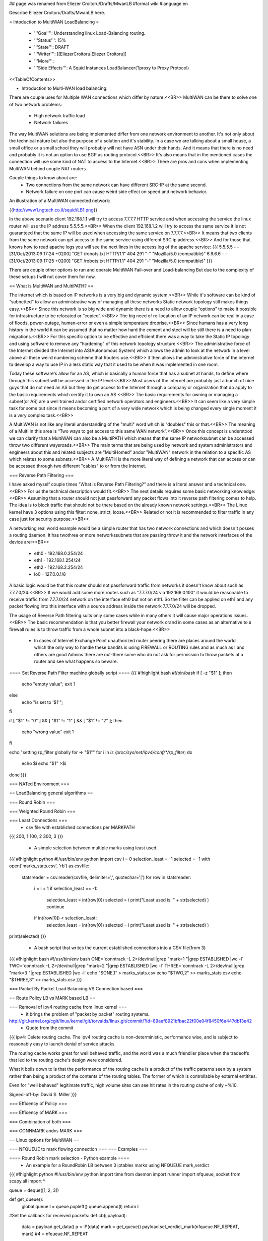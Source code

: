 ## page was renamed from Eliezer Croitoru/Drafts/MwanLB
#format wiki
#language en

Describe Eliezer Croitoru/Drafts/MwanLB here.

= Intoduction to MultiWAN LoadBalancing =

 * '''Goal''': Understanding linux Load-Balancing routing.

 * '''Status''': 15%

 * '''State''': DRAFT

 * '''Writer''': [[EliezerCroitoru|Eliezer Croitoru]]

 * '''More''': 

 * '''Side Effects''': A Squid Instances LoadBalancer(Tproxy to Proxy Protocol)

<<TableOfContents>>

- Introduction to Multi-WAN load balancing.

There are couple uses for Multiple WAN connections which differ by nature.<<BR>>
MultiWAN can be there to solve one of two network problems:
 * High network traffic load
 * Network failures

The way MultiWAN solutions are being implemented differ from one network environment to another. It's not only about the technical nature but also the purpose of a solution and it's stability. In a case we are talking about a small house, a small office or a small school they will probably will not have ASN under their hands. And it means that there is no need and probably it is not an option to use BGP as routing protocol.<<BR>>
It's also means that in the mentioned cases the connection will use some kind of NAT to access to the Internet.<<BR>>
There are pros and cons when implementing MultiWAN behind couple NAT routers.

Couple things to know about are:
 * Two connections from the same network can have different SRC-IP at the same second.
 * Network failure on one port can cause weird side effect on speed and network behavior.

An illustration of a MultiWAN connected network:

{{http://www1.ngtech.co.il/squid/LB1.png}}

In the above scenario client 192.168.1.1 will try to access 7.7.7.7 HTTP service and when accessing the service the linux router will use the IP address 5.5.5.5.<<BR>>
When the client 192.168.1.2 will try to access the same service it is not guaranteed that the same IP will be used when accessing the same service on 7.7.7.7.<<BR>>
It means that two clients from the same network can get access to the same service using different SRC ip address.<<BR>>
And for those that knows how to read apache logs you will see the next lines in the access.log of the apache service:
{{{
5.5.5.5 - - [31/Oct/2013:09:17:24 +0200] "GET /robots.txt HTTP/1.1" 404 291 "-" "Mozilla/5.0 (compatible)"
6.6.6.6 - - [31/Oct/2013:09:17:25 +0200] "GET /robots.txt HTTP/1.1" 404 291 "-" "Mozilla/5.0 (compatible)"
}}}

There are couple other options to run and operate MultiWAN Fail-over and Load-balancing But due to the complexity of these setups I will not cover them for now.

== What is MultiWAN and MultiPATH? ==

The internet which is based on IP networks is a very big and dynamic system.<<BR>>
While it's software can be kind of “subnetted” to allow an administrative way of managing all these networks Static network topology still makes things easy.<<BR>>
Since this network is so big wide and dynamic there is a need to allow couple “options” to make it possible for infrastructure to be relocated or “copied”.<<BR>>
The big need of re-location of an IP network can be real in a case of floods, power-outage, human-error or even a simple temperature drop\rise.<<BR>>
Since humans has a very long history in the world it can be assumed that no matter how hard the cement and steel will be still there is a need to plan migrations.<<BR>>
For this specific option to be effective and efficient there was a way to take the Static IP topology and using software to remove any “hardening”  of this network topology structure.<<BR>>
The administrative force of the Internet divided the Internet into AS(Autonomous System) which allows the admin to look at the network in a level above all these weird numbering scheme that Routers use.<<BR>>
It then allows the administrative force of the internet to develop a way to use IP in a less static way that it used to be when it was implemented in one room.

Today these software's allow for an AS, which is basically a human force that has a subnet at hands, to define where through this subnet will be accessed in the IP level.<<BR>>
Most users of the internet are probably just a bunch of nice guys that do not need an AS but they do get access to the Internet through a company or organization that do apply to the basic requirements which certify it to own an AS.<<BR>>
The basic requirements for owning or managing a subnet(or AS) are a well trained and\or certified network operators and engineers.<<BR>>
It can seem like a very simple task for some but since it means becoming a part of a very wide network which is being changed every single moment it is a very complex task.<<BR>>

A MultiWAN is not like any literal understanding of the "multi" word which is "doubles" this or that.<<BR>>
The meaning of a Multi in this area is “Two ways to get access to this same WAN network”.<<BR>>
Once this concept is understood we can clarify that a MultiWAN can also be a MultiPATH which means that the same IP network\subnet can be accessed throw two different ways\roads.<<BR>>
The main terms that are being used by network and system administrators and engineers about this and related subjects are "MultiHomed" and\or "MultiWAN" network in the relation to a specific AS which relates to some subnets.<<BR>>
A MultiPATH  is the more literal way of defining a network that can access or can be accessed through two different "cables" to or from the Internet.

=== Reverse Path Filtering ===

I have asked myself couple times "What is Reverse Path Filtering?" and there is a literal answer and a technical one.<<BR>>
For us the technical description would fit.<<BR>>
The next details requires some basic networking knowledge:<<BR>>
Assuming that a router should not just pass\forward any packet flows into it reverse path filtering comes to help.
The idea is to block traffic that should not be there based on the already known network settings.<<BR>>
The Linux kernel have 3 options using this filter: none, strict, loose.<<BR>>
Related or not it is recommended to filter traffic in any case just for security purpose.<<BR>>

A networking real world example would be a simple router that has two network connections and which doesn't posses a routing daemon.
It has two\three or more networks\subnets that are passing throw it and the network interfaces of the device are:<<BR>>
 * eth0 - 192.168.0.254/24
 * eth1 - 192.168.1.254/24
 * eth2 - 192.168.2.254/24
 * lo0  - 127.0.0.1/8
A basic logic would be that this router should not pass\forward traffic from networks it doesn't know about such as 7.7.7.0/24.<<BR>>
If we would add some more routes such as "7.7.7.0/24 via 192.168.0.100" it would be reasonable to receive traffic from 7.7.7.0/24 network on the interface eth0 but not on eth1. So the filter can be applied on eth1 and any packet flowing into this interface with a source address inside the network 7.7.7.0/24 will be dropped.

The usage of Reverse Path filtering suits only some cases while in many others it will cause major operations issues.<<BR>>
The basic recommendation is that you better firewall your network or\and in some cases as an alternative to a firewall rules is to throw traffic from a whole subnet into a black-hope.<<BR>>
 * In cases of Internet Exchange Point unauthorized router peering there are places around the world which the only way to handle these bandits is using FIREWALL or ROUTING rules and as much as I and others are good Admins there are out-there some who do not ask for permission to throw packets at a router and see what happens so beware.

==== Set Reverse Path Filter machine globally script ====
{{{
#!highlight bash
#!/bin/bash
if [ -z "$1" ];
then
        echo "empty value";
        exit 1
else
        echo "is set to '$1'";
fi

if [ "$1" != "0" ] && [ "$1" != "1" ] && [ "$1" != "2" ];
then
   echo "wrong value"
   exit 1
fi


echo "setting rp_filter globally for => \"$1\""
for i in `ls /proc/sys/net/ipv4/conf/*/rp_filter`;
do
    echo $i
    echo "$1" >$i
done
}}}

=== NATed Environment ===

== LoadBalancing general algorithms  ==

=== Round Robin ===

=== Weighted Round Robin ===

=== Least Connections ===
 * csv file with established connections per MARK\PATH 
{{{
200, 1
100, 2
300, 3
}}}
 * A simple selection between multiple marks using least used.
{{{
#!highlight python
#!/usr/bin/env python
import csv
i = 0
selection_least = -1
selected = -1
with open('marks_stats.csv', 'rb') as csvfile:
        statsreader = csv.reader(csvfile, delimiter=',', quotechar='|')
        for row in statsreader:
                i = i + 1
                if selection_least == -1:
                        selection_least = int(row[0])
                        selected = i
                        print("Least used is: " + str(selected) )
                        continue
                if int(row[0]) < selection_least:
                        selection_least = int(row[0])
                        selected = i
                        print("Least used is: " + str(selected) )
print(selected)
}}}
 * A bash script that writes the current established connections into a CSV file(from 3)
{{{
#!highlight bash
#!/usr/bin/env bash
ONE=`conntrack -L 2>/dev/null|grep "mark=1 "|grep ESTABLISHED |wc -l`
TWO=`conntrack -L 2>/dev/null|grep "mark=2 "|grep ESTABLISHED |wc -l`
THREE=`conntrack -L 2>/dev/null|grep "mark=3 "|grep ESTABLISHED |wc -l`
echo "$ONE,1" > marks_stats.csv
echo "$TWO,2" >> marks_stats.csv
echo "$THREE,3" >> marks_stats.csv
}}}

=== Packet By Packet Load Balancing VS Connection based ===

== Route Policy LB vs MARK based LB ==

=== Removal of ipv4 routing cache from linux kernel ===
 * it brings the problem of "packet by packet" routing systems.
http://git.kernel.org/cgit/linux/kernel/git/torvalds/linux.git/commit/?id=89aef8921bfbac22f00e04f8450f6e447db13e42
 * Quote from the commit
{{{
ipv4: Delete routing cache.
The ipv4 routing cache is non-deterministic, performance wise, and is subject to reasonably easy to launch denial of service attacks.

The routing cache works great for well behaved traffic, and the world was a much friendlier place when the tradeoffs that led to the routing cache's design were considered.

What it boils down to is that the performance of the routing cache is a product of the traffic patterns seen by a system rather than being a product of the contents of the routing tables. The former of which is controllable by external entitites.

Even for "well behaved" legitimate traffic, high volume sites can see hit rates in the routing cache of only ~%10.

Signed-off-by: David S. Miller
}}}

=== Efficency of Policy ===

=== Efficency of MARK ===

=== Combination of both ===

=== CONNMARK and\vs MARK ===

== Linux options for MultiWAN ==

=== NFQUEUE to mark flowing connection ===
=== Examples ===

==== Round Robin mark selection - Python example ====
 * An example for a RoundRobin LB between 3 iptables marks using NFQUEUE mark_verdict
{{{
#!highlight python
#!/usr/bin/env python
import time
from daemon import runner
import nfqueue, socket
from scapy.all import *

queue = deque([1, 2, 3])

def get_queue():
    global queue
    l = queue.popleft()
    queue.append(l)
    return l

#Set the callback for received packets:
def cb(i,payload):
    data = payload.get_data()
    p = IP(data)
    mark = get_queue()
    payload.set_verdict_mark(nfqueue.NF_REPEAT, mark) #4 = nfqueue.NF_REPEAT

class App():
    def __init__(self):
        self.stdin_path = '/dev/null'
        self.stdout_path = '/dev/tty'
        self.stderr_path = '/dev/tty'
        self.pidfile_path =  '/tmp/marker_que0.pid'
        self.pidfile_timeout = 5
    def run(self):
		q = nfqueue.queue()
		q.set_callback(cb)
		q.open()
		q.create_queue(0)
		try:
			q.try_run()
		except KeyboardInterrupt, e:
			print "interruption"

		q.unbind(socket.AF_INET)
		q.close()
		
app = App()
daemon_runner = runner.DaemonRunner(app)
daemon_runner.do_action()
}}}


==== Round Robin mark selection - GoLang example ====

{{{
#!highlight go
package main
/*
license note
Copyright (c) 2016, Eliezer Croitoru
All rights reserved.

Redistribution and use in source and binary forms, with or without modification, are permitted provided that the following conditions are met:
1. Redistributions of source code must retain the above copyright notice, this list of conditions and the following disclaimer.
2. Redistributions in binary form must reproduce the above copyright notice, this list of conditions and the following disclaimer in the documentation and/or other materials provided with the distribution.
3. Neither the name of the copyright holder nor the names of its contributors may be used to endorse or promote products derived from this software without specific prior written permission.

THIS SOFTWARE IS PROVIDED BY THE COPYRIGHT HOLDERS AND CONTRIBUTORS "AS IS" AND ANY EXPRESS OR IMPLIED WARRANTIES, INCLUDING, BUT NOT LIMITED TO, THE IMPLIED WARRANTIES OF MERCHANTABILITY AND FITNESS FOR A PARTICULAR PURPOSE ARE DISCLAIMED. IN NO EVENT SHALL THE COPYRIGHT HOLDER OR CONTRIBUTORS BE LIABLE FOR ANY DIRECT, INDIRECT, INCIDENTAL, SPECIAL, EXEMPLARY, OR CONSEQUENTIAL DAMAGES (INCLUDING, BUT NOT LIMITED TO, PROCUREMENT OF SUBSTITUTE GOODS OR SERVICES; LOSS OF USE, DATA, OR PROFITS; OR BUSINESS INTERRUPTION) HOWEVER CAUSED AND ON ANY THEORY OF LIABILITY, WHETHER IN CONTRACT, STRICT LIABILITY, OR TORT (INCLUDING NEGLIGENCE OR OTHERWISE) ARISING IN ANY WAY OUT OF THE USE OF THIS SOFTWARE, EVEN IF ADVISED OF THE POSSIBILITY OF SUCH DAMAGE.
*/
package main

import (
	"fmt"
	"os"
	"os/signal"
	"flag"
	"sync/atomic"
	"github.com/elico/go-nfqueue"
)
var marksMax uint64
var logpkt bool
var logmark bool
var queueNum int

func main() {
        flag.BoolVar(&logpkt, "log-packet", false, "Log the packet to stdout (works with log-mark option only)")
        flag.BoolVar(&logmark, "log-mark", false, "Log the mark selection to stdout")

        flag.Uint64Var(&marksMax, "high-mark", uint64(3), "The number of the highest queue number")
				flag.IntVar(&queueNum, "queue-num", 0, "The NFQUEQUE number")

        flag.Parse()
	var (
		q = nfqueue.NewNFQueue(uint16(queueNum))
	)
	defer q.Destroy()

	fmt.Println("The queue is active, add an iptables rule to use it, for example: ")
	fmt.Println("\tiptables -t mangle -I PREROUTING 1 [-i eth0] -m conntrack --ctstate NEW -j NFQUEUE --queue-num", queueNum)

	sig := make(chan os.Signal, 1)
	signal.Notify(sig, os.Interrupt, os.Kill)
	packets := q.Process()
	counter := uint64(1)

LOOP:
	for {
		select {
		case pkt := <-packets:
			val := (atomic.AddUint64(&counter, 1) % marksMax) + 1
			if val == uint64(0) {
				val++
			}
			if logmark {
				if logpkt {
					fmt.Println("The selected Mark =>", val, "For packet =>", pkt)
				} else {
					fmt.Println("The selected Mark =>", val)
				}
			}
			pkt.RepeatMark(uint32(val))
		case <-sig:
			break LOOP
		}

	}
	fmt.Println("Exiting, remember to remove the iptables rule :")
	fmt.Println("\tiptables -D INPUT -m conntrack --ctstate NEW -j NFQUEUE --queue-num", queueNum)
}
}}}

==== Least Connections selection algorithm example ====

{{{
#!highlight python
#!/usr/bin/env python
import time
import sys
import commands
import os
#from daemon import runner
import nfqueue, socket
from scapy.all import *

queue = deque([1, 2, 3])

def get_queue():
    
    mark = 1
    res1 =  commands.getstatusoutput('conntrack -L 2>/dev/null|grep mark=1|grep ESTABLISHED |wc -l')
    res2 =  commands.getstatusoutput('conntrack -L 2>/dev/null|grep mark=2|grep ESTABLISHED |wc -l')
    res3 =  commands.getstatusoutput('conntrack -L 2>/dev/null|grep mark=3|grep ESTABLISHED |wc -l')
    if not int(res1[1]) < int(res2[1]) or not int(res1[1]) < int(res3[1]):
        mark = 1
    if not int(res2[1]) < int(res1[1]) or not int(res2[1]) < int(res3[1]):
        mark = 2
    if not int(res3[1]) < int(res2[1]) or not int(res3[1]) < int(res1[1]):
        mark = 3
    return mark

#Set the callback for received packets:
def cb(i,payload):
    data = payload.get_data()
    p = IP(data)
    mark = get_queue()
    payload.set_verdict_mark(nfqueue.NF_REPEAT, mark) #4 = nfqueue.NF_REPEAT

q = nfqueue.queue()
q.set_callback(cb)
q.open()
q.create_queue(0)
try:
  q.try_run()
except KeyboardInterrupt, e:
  print "interruption"

q.unbind(socket.AF_INET)
q.close()
}}}


==== iptables rules example ====
* Example NFQUEUE(0) iptables rules that shows how a connection is being marked by the python helper and then a log target is counting the packets.
{{{
#!highlight bash
#!/usr/bin/env bash
IPTABLES="/sbin/iptables"

$IPTABLES -t mangle -F PREROUTING
$IPTABLES -t mangle -A PREROUTING ! -p tcp -j ACCEPT
$IPTABLES -t mangle -A PREROUTING -p tcp  -m mark --mark 0 -m state --state ESTABLISHED,RELATED -j CONNMARK --restore-mark
$IPTABLES -t mangle -A PREROUTING -p tcp -m state --state NEW -m mark ! --mark 0 -j CONNMARK --save-mark

$IPTABLES -t mangle -A PREROUTING  -m mark --mark 0 -m conntrack --ctstate NEW -j NFQUEUE --queue-num 0

$IPTABLES -t mangle -A PREROUTING  -m connmark --mark 0x1 -j LOG --log-prefix "post, connmark 1: "
$IPTABLES -t mangle -A PREROUTING  -m connmark --mark 0x2 -j LOG --log-prefix "post, connmark 2: "
$IPTABLES -t mangle -A PREROUTING  -m connmark --mark 0x3 -j LOG --log-prefix "post, connmark 3: "

$IPTABLES -t mangle -A PREROUTING -m mark --mark 1 -j LOG --log-prefix "post, mark 1: "
$IPTABLES -t mangle -A PREROUTING -m mark --mark 2 -j LOG --log-prefix "post, mark 2: "
$IPTABLES -t mangle -A PREROUTING -m mark --mark 3 -j LOG --log-prefix "post, mark 3: "
}}}

==== example statistics of iptables  with marks ====
 * An example output of iptables statistics of a running nfqueue marking setup.
{{{
$ sudo iptables -t mangle -L PREROUTING -nv
Chain PREROUTING (policy ACCEPT 909 packets, 54107 bytes)
 pkts bytes target     prot opt in     out     source               destination
   68 17255 ACCEPT    !tcp  --  *      *       0.0.0.0/0            0.0.0.0/0
  885 52647 CONNMARK   tcp  --  *      *       0.0.0.0/0            0.0.0.0/0            mark match 0x0 state RELATED,ESTABLISHED CONNMARK restore
   25  1500 CONNMARK   tcp  --  *      *       0.0.0.0/0            0.0.0.0/0            state NEW mark match ! 0x0 CONNMARK save
   25  1500 NFQUEUE    all  --  *      *       0.0.0.0/0            0.0.0.0/0            mark match 0x0 ctstate NEW NFQUEUE num 0
   52  2912 LOG        all  --  *      *       0.0.0.0/0            0.0.0.0/0            connmark match  0x1 LOG flags 0 level 4 prefix "post, connmark 1: "
   48  2695 LOG        all  --  *      *       0.0.0.0/0            0.0.0.0/0            connmark match  0x2 LOG flags 0 level 4 prefix "post, connmark 2: "
  707 41028 LOG        all  --  *      *       0.0.0.0/0            0.0.0.0/0            connmark match  0x3 LOG flags 0 level 4 prefix "post, connmark 3: "
   52  2912 LOG        all  --  *      *       0.0.0.0/0            0.0.0.0/0            mark match 0x1 LOG flags 0 level 4 prefix "post, mark 1: "
   48  2695 LOG        all  --  *      *       0.0.0.0/0            0.0.0.0/0            mark match 0x2 LOG flags 0 level 4 prefix "post, mark 2: "
  707 41028 LOG        all  --  *      *       0.0.0.0/0            0.0.0.0/0            mark match 0x3 LOG flags 0 level 4 prefix "post, mark 3: "
}}}

== Squid and multiWAN LB ==

=== Examples ===

== MultiWAN NATed testing environment ==

After implementing the same lab with different OS I have decided to use Ubuntu instead of TinyCore linux. And the main Reason for that is that TinyCore linux is a great OS but I am feeling like missing some tools with it.(It's not you it's me..)

Indeed Ubuntu gives more tools but TinyCore helped me with the basics of iptables marking and RoundRobin basics.

=== First LAB - TinyCore ===
I will use [[http://www.tinycorelinux.net/|TinyCore linux]] ([[http://www.tinycorelinux.net/5.x/x86/release/|CorePlus version]]) as client and routing OS.
 * Client IP 192.168.101.1
 * LAN core router IP1:192.168.101.254, Wan interface IP2:192.168.100.100
 * WAN router-1 IP1:192.168.100.1(lan-core) IP2:192.168.122.65(wan-core)
 * WAN router-2 IP1:192.168.100.2(lan-core) IP2:192.168.122.66(wan-core)
 * Internet target Server at: http://www2.ngtech.co.il/
The scenario is that Client will try to contact www2.ngtech.co.il through LAN-core router which will load-balance the traffic over 2 WAN connections.

In turn the Load-Balancing rules will be changed and there for the traffic path\flow.

Then I will try to contact couple different Internet hosts through the LAN-core router and we will see what is the different trafic path for each and every one of these IPs.

=== Second LAB - Ubuntu ===
Machines:
 * Client1 IP 192.168.12.1
 * Client2 IP 192.168.12.2
 * LAN core router IP1:192.168.12.254, Wan interface IP2:192.168.13.254
 * WAN router-1 IP1:192.168.13.2(lan-side) IP2:7.7.7.2(wan-side)
 * WAN router-2 IP1:192.168.13.3(lan-side) IP2:7.7.7.3(wan-side)
 * WAN router-3 IP1:192.168.13.4(lan-side) IP2:7.7.7.4(wan-side)
 * WebServer IP:7.7.7.7(wan)

=== Third LAB - OpenSUSE+ZeroShell ===
Machines:
 * Windows Client1 IP 192.168.90.1
 * Linux Client2 IP 192.168.90.2
 * LAN core router(ZeroShell) IP1:192.168.90.254, Wan interface IP2:192.168.10.117
 * WAN router-1(OpenSUSE) IP1:192.168.10.254(pppoe dsl connection)
 * WAN router-2(CentOS) IP1:192.168.10.188(pptp vpn over the 192.168.10.254 to the Internet)
 * WebServer http://myip.net.il

=== Fourth LAB - OpenSUSE+Alpine ===
Machines:
 * Windows Client1 IP 192.168.90.1
 * Linux Client2 IP 192.168.90.2
 * LAN core router(Alpine) IP1:192.168.90.254, Wan interface IP2:192.168.10.117
 * WAN router-1(OpenSUSE) IP1:192.168.10.254(pppoe dsl connection)
 * WAN router-2(CentOS) IP1:192.168.10.188(pptp vpn over the 192.168.10.254 to the Internet)
 * WebServer http://myip.net

= Load Balancing - out of the box =
As a Computer Science novice one of the important tasks in the real world would be to maintain balance between many worlds.<<BR>>
From one hand the Computer Science is tempting and gives lots of power while on the other side of these machines there are Billions of lives around the clock in the past, present and future.<<BR>>
From my side of the picture I know that the machine is simple but this was granted to me as a gift from my parents and ancestors.<<BR>>
However it's very easy for my generation to operate the "Thinking Machine" while for former generations which had no electricity and pumped water the issue was to get\understand a sentence right.<<BR>>
Thankfully we were embedded with all this wisdom to help us operate our "Thinking Machine" better then the old generation could. With this in mind it is very important to understand that Load Balancing is an art.<<BR>>
These words are here to help but sometimes these are forgotten with the stream of life:<<BR>>
We have the power of Thousands and Millions on our shoulders!!<<BR>>
We can embrace the power of Millions and utilize them for one of the couple hats: White, Black or Red.<<BR>>
The White is the hat which reflects only good Intention and while the Black and the Red are mixed and the Black is sourced probably from bad Intention but it's root source is good.<<BR>>
Specifically the Red one would use both powers for good and this is the preferred one.<<BR>>
Another hat which deserves mentioning is the Blue which is mainly granted for these who have done bad deeds but with good Intention while assuming that this is the right thing to do.<<BR>>
 * '''The above mentioned hats are not connected to the RedHat corporation in any way and is merely a reflection of these colors features by some spiritual concepts.'''
My suggestion is to Load the Balance with any of the hats you get in life.<<BR>>
For example: Don't do\use drugs unless you have help in analyzing their influence from a licensed personnel.<<BR>>
The above was designed to help you or others to recognize the complexity and nature of the Literal subject and to give an example on the subject for these who talks the "Computer Language".

= Links =
{{{
dia icons - http://gnomediaicons.sourceforge.net/download.html
}}}
 * [[https://devcentral.f5.com/articles/intro-to-load-balancing-for-developers-ndash-the-algorithms|F5 introduction to LB]]
 * [[https://github.com/ktsaou/firehol/wiki/Link-Balancer|FireHOL LoadBalancing Feature]]
 * [[http://docs.rackspace.com/loadbalancers/api/v1.0/clb-devguide/content/Algorithms-d1e4367.html|RackSpace About LB algorithms]]
 * [[https://github.com/darkhelmet/balance/blob/master/backends/round_robin.go|GoLang simple RoundRobin implementation]] 
 * [[http://www.sysresccd.org/Sysresccd-Networking-EN-Iptables-and-netfilter-load-balancing-using-connmark|Example of load balancing with iptables]]
 * [[http://www.slashroot.in/linux-kernel-rpfilter-settings-reverse-path-filtering|An article about reverse path filtering]]
 * [[http://www.pc-freak.net/blog/web-application-server-load-balancer-general-types-description-kind-load-balancer/|Web Application Load Balancer types and when to use what kind of Load Balancer]]
 * http://pdfs.loadbalancer.org/Web_Proxy_Deployment_Guide_Sophos.pdf
 * http://marc.info/?l=netfilter&m=121300947219385
 * https://github.com/glanf/dockerfiles/blob/master/load_balancer/loadbalancer.py
 * http://1hdb.cn/index.php?&id=29060
 * http://www.tana.it/sw/ipqbdb/
 * http://samag.ru/uploads/artfiles/1355728538source12(121).txt
 * http://bazaar.launchpad.net/~oubiwann/txloadbalancer/1.0.1/view/head:/txlb/schedulers.py#L147
 * https://brooker.co.za/blog/2012/01/17/two-random.html
 * https://gist.github.com/fqrouter/5151855
 * https://github.com/mdentonSkyport/nradix
 * [[https://www.inlab.de/load-balancer/description.html|BalanceNG : About/Features]]
 * [[https://blog.khax.net/2009/11/28/multi-gateway-routing-with-iptables-and-iproute2/|LinuxRouting example ]]
